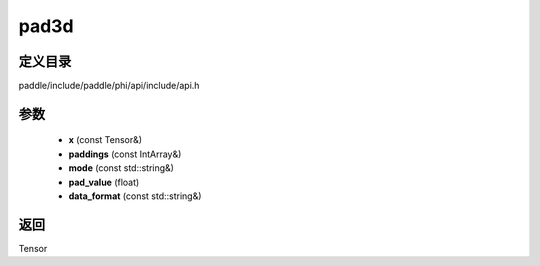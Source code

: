 .. _cn_api_paddle_experimental_pad3d:

pad3d
-------------------------------

.. cpp:function:: Tensor pad3d ( const Tensor & x , const IntArray & paddings , const std::string & mode = "constant" , float pad_value = 0.0 , const std::string & data_format = "NCDHW" ) ;



定义目录
:::::::::::::::::::::
paddle/include/paddle/phi/api/include/api.h

参数
:::::::::::::::::::::
	- **x** (const Tensor&)
	- **paddings** (const IntArray&)
	- **mode** (const std::string&)
	- **pad_value** (float)
	- **data_format** (const std::string&)

返回
:::::::::::::::::::::
Tensor

